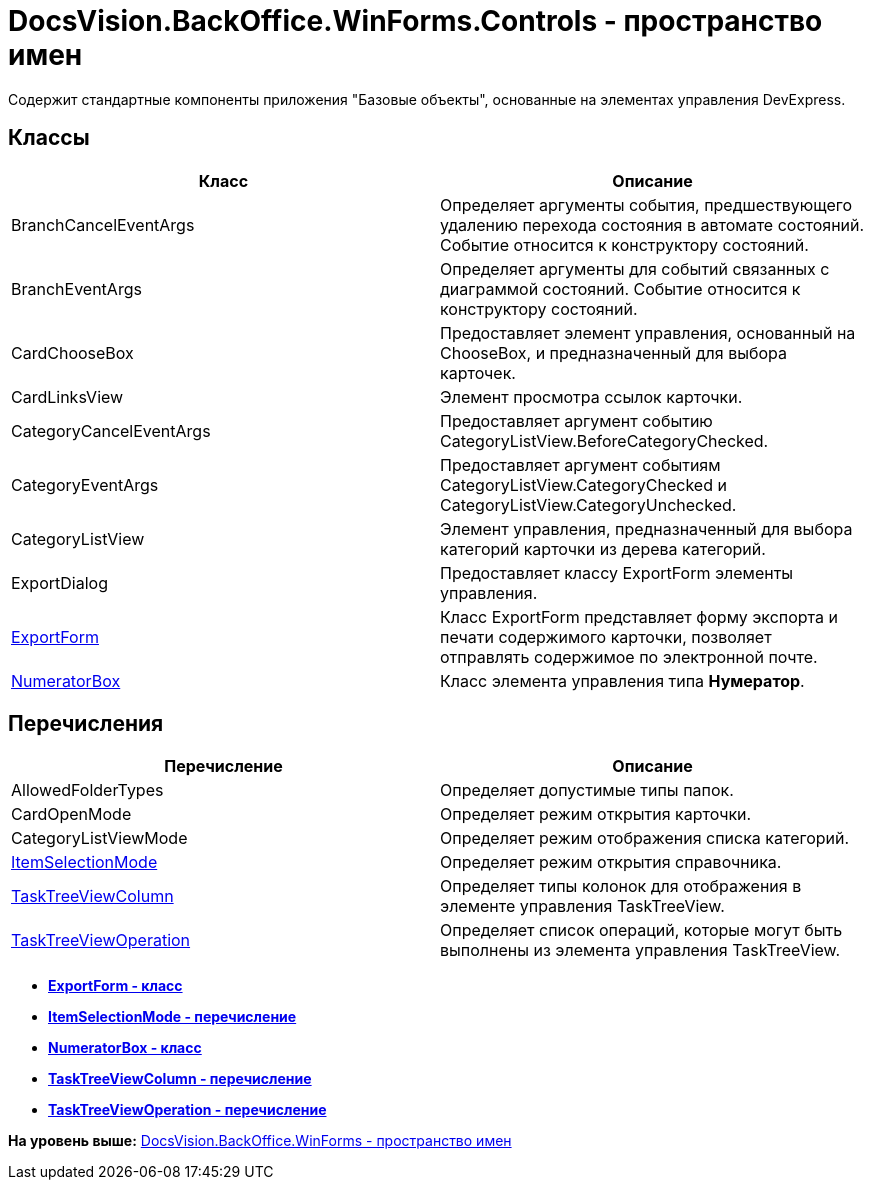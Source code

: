 = DocsVision.BackOffice.WinForms.Controls - пространство имен

Содержит стандартные компоненты приложения "Базовые объекты", основанные на элементах управления DevExpress.

== Классы

[cols=",",options="header",]
|===
|Класс |Описание
|BranchCancelEventArgs |Определяет аргументы события, предшествующего удалению перехода состояния в автомате состояний. Событие относится к конструктору состояний.
|BranchEventArgs |Определяет аргументы для событий связанных с диаграммой состояний. Событие относится к конструктору состояний.
|CardChooseBox |Предоставляет элемент управления, основанный на ChooseBox, и предназначенный для выбора карточек.
|CardLinksView |Элемент просмотра ссылок карточки.
|CategoryCancelEventArgs |Предоставляет аргумент событию CategoryListView.BeforeCategoryChecked.
|CategoryEventArgs |Предоставляет аргумент событиям CategoryListView.CategoryChecked и CategoryListView.CategoryUnchecked.
|CategoryListView |Элемент управления, предназначенный для выбора категорий карточки из дерева категорий.
|ExportDialog |Предоставляет классу ExportForm элементы управления.
|xref:ExportForm_CL.adoc[ExportForm] |Класс ExportForm представляет форму экспорта и печати содержимого карточки, позволяет отправлять содержимое по электронной почте.
|xref:NumeratorBox_CL.adoc[NumeratorBox] |Класс элемента управления типа [.keyword]*Нумератор*.
|===

== Перечисления

[cols=",",options="header",]
|===
|Перечисление |Описание
|AllowedFolderTypes |Определяет допустимые типы папок.
|CardOpenMode |Определяет режим открытия карточки.
|CategoryListViewMode |Определяет режим отображения списка категорий.
|xref:ItemSelectionMode_EN.adoc[ItemSelectionMode] |Определяет режим открытия справочника.
|xref:TaskTreeViewColumn_EN.adoc[TaskTreeViewColumn] |Определяет типы колонок для отображения в элементе управления TaskTreeView.
|xref:TaskTreeViewOperation_EN.adoc[TaskTreeViewOperation] |Определяет список операций, которые могут быть выполнены из элемента управления TaskTreeView.
|===

* *xref:../../../../../api/DocsVision/BackOffice/WinForms/Controls/ExportForm_CL.adoc[ExportForm - класс]* +
* *xref:../../../../../api/DocsVision/BackOffice/WinForms/Controls/ItemSelectionMode_EN.adoc[ItemSelectionMode - перечисление]* +
* *xref:../../../../../api/DocsVision/BackOffice/WinForms/Controls/NumeratorBox_CL.adoc[NumeratorBox - класс]* +
* *xref:../../../../../api/DocsVision/BackOffice/WinForms/Controls/TaskTreeViewColumn_EN.adoc[TaskTreeViewColumn - перечисление]* +
* *xref:../../../../../api/DocsVision/BackOffice/WinForms/Controls/TaskTreeViewOperation_EN.adoc[TaskTreeViewOperation - перечисление]* +

*На уровень выше:* xref:../../../../../api/DocsVision/BackOffice/WinForms/WinForms_NS.adoc[DocsVision.BackOffice.WinForms - пространство имен]
